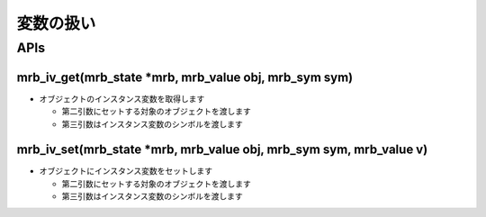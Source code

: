 変数の扱い
###########

APIs
*****

mrb_iv_get(mrb_state \*mrb, mrb_value obj, mrb_sym sym)
======================================================================

* オブジェクトのインスタンス変数を取得します

  - 第二引数にセットする対象のオブジェクトを渡します
  - 第三引数はインスタンス変数のシンボルを渡します

mrb_iv_set(mrb_state \*mrb, mrb_value obj, mrb_sym sym, mrb_value v) 
======================================================================

* オブジェクトにインスタンス変数をセットします

  - 第二引数にセットする対象のオブジェクトを渡します
  - 第三引数はインスタンス変数のシンボルを渡します
